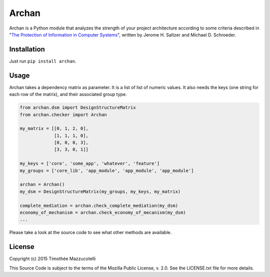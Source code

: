 Archan
======

.. image:: https://pypip.in/version/archan/badge.svg
    :target: https://pypi.python.org/pypi/archan/
    :alt: Latest Version

.. image:: https://pypip.in/status/archan/badge.svg
    :target: https://pypi.python.org/pypi/archan/
    :alt: Development Status

.. image:: https://pypip.in/format/archan/badge.svg
    :target: https://pypi.python.org/pypi/archan/
    :alt: Download format

.. image:: https://travis-ci.org/Pawamoy/archan.svg?branch=master
    :target: https://travis-ci.org/Pawamoy/archan
    :alt: Build Status

.. image:: https://readthedocs.org/projects/archan/badge/?version=latest
    :target: https://readthedocs.org/projects/archan/?badge=latest
    :alt: Documentation Status

.. image:: https://coveralls.io/repos/Pawamoy/archan/badge.svg?branch=master
    :target: https://coveralls.io/r/Pawamoy/archan?branch=master
    :alt: Coverage Status

.. image:: https://landscape.io/github/Pawamoy/archan/master/landscape.svg?style=flat
   :target: https://landscape.io/github/Pawamoy/archan/master
   :alt: Code Health

.. image:: https://pypip.in/py_versions/archan/badge.svg
    :target: https://pypi.python.org/pypi/archan/
    :alt: Supported Python versions

.. image:: https://pypip.in/license/archan/badge.svg
    :target: https://pypi.python.org/pypi/archan/
    :alt: License

Archan is a Python module that analyzes the strength of your project architecture
according to some criteria described in
"`The Protection of Information in Computer Systems`_", written by
Jerome H. Saltzer and Michael D. Schroeder.

.. _The Protection of Information in Computer Systems : https://www.cs.virginia.edu/~evans/cs551/saltzer/

Installation
------------

Just run ``pip install archan``.

Usage
-----

Archan takes a dependency matrix as parameter. It is a list of list of numeric values.
It also needs the keys (one string for each row of the matrix), and their associated
group type.

.. code:: python

    from archan.dsm import DesignStructureMatrix
    from archan.checker import Archan

    my_matrix = [[0, 1, 2, 0],
                 [1, 1, 1, 0],
                 [0, 0, 0, 3],
                 [3, 3, 0, 1]]

    my_keys = ['core', 'some_app', 'whatever', 'feature']
    my_groups = ['core_lib', 'app_module', 'app_module', 'app_module']

    archan = Archan()
    my_dsm = DesignStructureMatrix(my_groups, my_keys, my_matrix)

    complete_mediation = archan.check_complete_mediation(my_dsm)
    economy_of_mechanism = archan.check_economy_of_mecanism(my_dsm)
    ...

Please take a look at the source code to see what other methods are available.

License
-------

Copyright (c) 2015 Timothée Mazzucotelli

This Source Code is subject to the terms of the Mozilla Public
License, v. 2.0. See the LICENSE.txt file for more details.